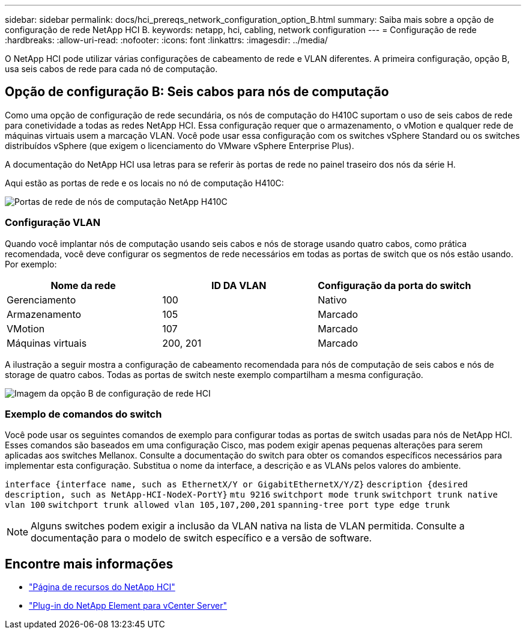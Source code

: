 ---
sidebar: sidebar 
permalink: docs/hci_prereqs_network_configuration_option_B.html 
summary: Saiba mais sobre a opção de configuração de rede NetApp HCI B. 
keywords: netapp, hci, cabling, network configuration 
---
= Configuração de rede
:hardbreaks:
:allow-uri-read: 
:nofooter: 
:icons: font
:linkattrs: 
:imagesdir: ../media/


[role="lead"]
O NetApp HCI pode utilizar várias configurações de cabeamento de rede e VLAN diferentes. A primeira configuração, opção B, usa seis cabos de rede para cada nó de computação.



== Opção de configuração B: Seis cabos para nós de computação

Como uma opção de configuração de rede secundária, os nós de computação do H410C suportam o uso de seis cabos de rede para conetividade a todas as redes NetApp HCI. Essa configuração requer que o armazenamento, o vMotion e qualquer rede de máquinas virtuais usem a marcação VLAN. Você pode usar essa configuração com os switches vSphere Standard ou os switches distribuídos vSphere (que exigem o licenciamento do VMware vSphere Enterprise Plus).

A documentação do NetApp HCI usa letras para se referir às portas de rede no painel traseiro dos nós da série H.

Aqui estão as portas de rede e os locais no nó de computação H410C:

[#H35700E_H410C]
image::HCI_ISI_compute_6cable.png[Portas de rede de nós de computação NetApp H410C]



=== Configuração VLAN

Quando você implantar nós de computação usando seis cabos e nós de storage usando quatro cabos, como prática recomendada, você deve configurar os segmentos de rede necessários em todas as portas de switch que os nós estão usando. Por exemplo:

|===
| Nome da rede | ID DA VLAN | Configuração da porta do switch 


| Gerenciamento | 100 | Nativo 


| Armazenamento | 105 | Marcado 


| VMotion | 107 | Marcado 


| Máquinas virtuais | 200, 201 | Marcado 
|===
A ilustração a seguir mostra a configuração de cabeamento recomendada para nós de computação de seis cabos e nós de storage de quatro cabos. Todas as portas de switch neste exemplo compartilham a mesma configuração.

image::hci_networking_config_scenario_2.png[Imagem da opção B de configuração de rede HCI]



=== Exemplo de comandos do switch

Você pode usar os seguintes comandos de exemplo para configurar todas as portas de switch usadas para nós de NetApp HCI. Esses comandos são baseados em uma configuração Cisco, mas podem exigir apenas pequenas alterações para serem aplicadas aos switches Mellanox. Consulte a documentação do switch para obter os comandos específicos necessários para implementar esta configuração. Substitua o nome da interface, a descrição e as VLANs pelos valores do ambiente.

`interface {interface name, such as EthernetX/Y or GigabitEthernetX/Y/Z}`
`description {desired description, such as NetApp-HCI-NodeX-PortY}`
`mtu 9216`
`switchport mode trunk`
`switchport trunk native vlan 100`
`switchport trunk allowed vlan 105,107,200,201`
`spanning-tree port type edge trunk`


NOTE: Alguns switches podem exigir a inclusão da VLAN nativa na lista de VLAN permitida. Consulte a documentação para o modelo de switch específico e a versão de software.

[discrete]
== Encontre mais informações

* https://www.netapp.com/hybrid-cloud/hci-documentation/["Página de recursos do NetApp HCI"^]
* https://docs.netapp.com/us-en/vcp/index.html["Plug-in do NetApp Element para vCenter Server"^]

